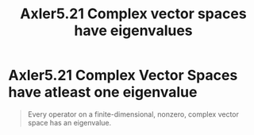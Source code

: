 #+TITLE: Axler5.21 Complex vector spaces have eigenvalues
* Axler5.21 Complex Vector Spaces have atleast one eigenvalue
  #+begin_quote
  Every operator on a finite-dimensional, nonzero, complex vector space has an eigenvalue.
  #+end_quote
